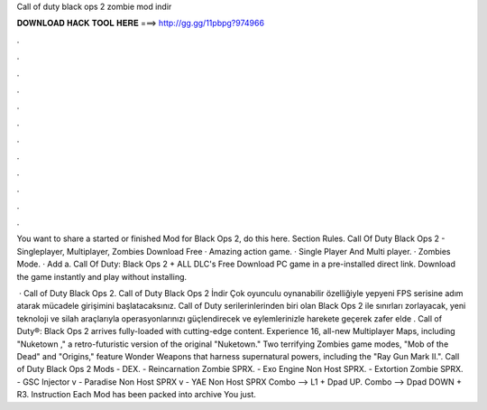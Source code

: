 Call of duty black ops 2 zombie mod indir



𝐃𝐎𝐖𝐍𝐋𝐎𝐀𝐃 𝐇𝐀𝐂𝐊 𝐓𝐎𝐎𝐋 𝐇𝐄𝐑𝐄 ===> http://gg.gg/11pbpg?974966



.



.



.



.



.



.



.



.



.



.



.



.

You want to share a started or finished Mod for Black Ops 2, do this here. Section Rules. Call Of Duty Black Ops 2 - Singleplayer, Multiplayer, Zombies Download Free · Amazing action game. · Single Player And Multi player. · Zombies Mode. · Add a. Call Of Duty: Black Ops 2 + ALL DLC's Free Download PC game in a pre-installed direct link. Download the game instantly and play without installing.

 · Call of Duty Black Ops 2. Call of Duty Black Ops 2 İndir Çok oyunculu oynanabilir özelliğiyle yepyeni FPS serisine adım atarak mücadele girişimini başlatacaksınız. Call of Duty serilerinlerinden biri olan Black Ops 2 ile sınırları zorlayacak, yeni teknoloji ve silah araçlarıyla operasyonlarınızı güçlendirecek ve eylemlerinizle harekete geçerek zafer elde . Call of Duty®: Black Ops 2 arrives fully-loaded with cutting-edge content. Experience 16, all-new Multiplayer Maps, including "Nuketown ," a retro-futuristic version of the original "Nuketown." Two terrifying Zombies game modes, "Mob of the Dead" and "Origins," feature Wonder Weapons that harness supernatural powers, including the "Ray Gun Mark II.". Call of Duty Black Ops 2 Mods - DEX. - Reincarnation Zombie SPRX. - Exo Engine Non Host SPRX. - Extortion Zombie SPRX. - GSC Injector v - Paradise Non Host SPRX v - YAE Non Host SPRX Combo --> L1 + Dpad UP. Combo --> Dpad DOWN + R3. Instruction Each Mod has been packed into  archive You just.

